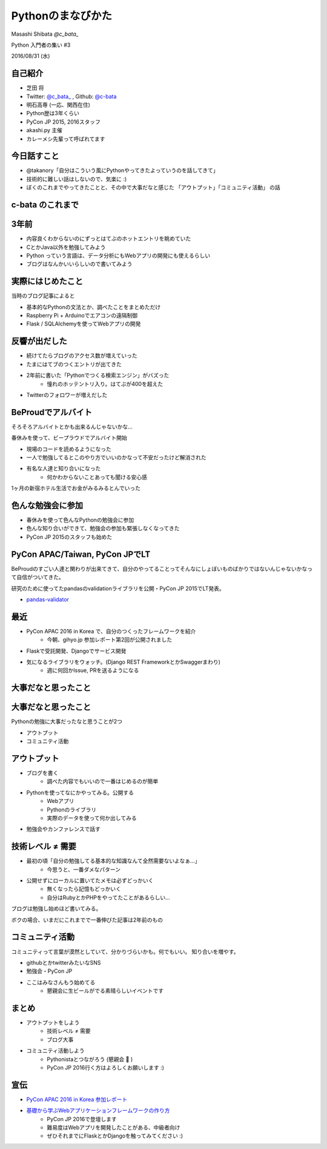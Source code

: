 ==================
Pythonのまなびかた
==================

Masashi Shibata  `@c_bata_`

Python 入門者の集い #3

2016/08/31 (水)

自己紹介
========

.. はい、こんにちはtwitter c_bata_ っていうIDでやってます芝田 将です。
   最初に1つお聞きしたかったんですけど、ぼくのこと知ってる方はおそらくほとんどいないと思うんですけど、このアイコン見たことあるよって方はいらっしゃいますか？
   お、何人かいらっしゃいますね。ありがとうございます。

.. このイベント今回で3回目の開催で、これまでのゲストスピーカーの方とかぼくの後でお話する真嘉比さんもみんなすごい有名な人達ばっかりだったので
   急に学生が出てきて君誰だよってならないかなと心配してたんですよね。今のでちょっと安心しました。
   とはいえぼくのこと知らない方ばかりだと思うので、もう少し自己紹介させてください。

.. image:: ./img/icon.png

- 芝田 将
- Twitter: `@c_bata_ <https://twitter.com/c_bata_>`_ , Github: `@c-bata <https://github.com/c-bata/>`_
- 明石高専 (一応、関西在住)
- Python歴は3年くらい
- PyCon JP 2015, 2016スタッフ
- akashi.py 主催
- カレーメシ先輩って呼ばれてます


.. 今一応関西在住で、明石高専の専攻科というところに通っています。
   向こうで1時期 akashi.py っていう勉強会やったりもしていました

.. あとですね、料理がちょっと致命的に苦手なんですけど、
   以前カレーメシっていうインスタント食品を調理中に爆発させてしまってことがありまして
   特にPythonのコミュニティの方を中心にカレーメシ先輩って呼ばれてます。

.. この話とても恥ずかしいので、今のところ本当にだれも呼んでくれないんですけど
   みなさんは出来るだけ 芝ちゃんと呼んでください


今日話すこと
============

- @takanory「自分はこういう風にPythonやってきたよっていうのを話してきて」
- 技術的に難しい話はしないので、気楽に :)
- ぼくのこれまでやってきたことと、その中で大事だなと感じた 「アウトプット」「コミュニティ活動」 の話

c-bata のこれまで
=================


3年前
=====

.. 授業の方でそれまでCとかJavaを勉強していたんですけど、
   授業ではやらない、RubyとかPythonとか何かLLって呼ばれるものを勉強してみようと思ったんですね。

.. 漠然とデータ分析とかWebアプリ開発をやってみたい

- 内容良くわからないのにずっとはてぶのホットエントリを眺めていた
- CとかJava以外を勉強してみよう
- Python っていう言語は、データ分析にもWebアプリの開発にも使えるらしい
- ブログはなんかいいらしいので書いてみよう


実際にはじめたこと
==================

当時のブログ記事によると

- 基本的なPythonの文法とか、調べたことをまとめただけ
- Raspberry Pi + Arduinoでエアコンの遠隔制御
- Flask / SQLAlchemyを使ってWebアプリの開発


反響が出だした
==============

- 続けてたらブログのアクセス数が増えていった
- たまにはてブのつくエントリが出てきた
- 2年前に書いた「Pythonでつくる検索エンジン」がバズった
    - 憧れのホッテントリ入り。はてぶが400を超えた
- Twitterのフォロワーが増えだした


BeProudでアルバイト
===================

そろそろアルバイトとかも出来るんじゃないかな...

春休みを使って、ビープラウドでアルバイト開始

- 現場のコードを読めるようになった
- 一人で勉強してるとこのやり方でいいのかなって不安だったけど解消された
- 有名な人達と知り合いになった
    - 何かわからないことあっても聞ける安心感

1ヶ月の新宿ホテル生活でお金がみるみるとんでいった


色んな勉強会に参加
==================

- 春休みを使って色んなPythonの勉強会に参加
- 色んな知り合いができて、勉強会の参加も緊張しなくなってきた
- PyCon JP 2015のスタッフも始めた


PyCon APAC/Taiwan, PyCon JPでLT
===============================

BeProudのすごい人達と関わりが出来てきて、自分のやってることってそんなにしょぼいものばかりではないんじゃないかなって自信がついてきた。

研究のために使ってたpandasのvalidationライブラリを公開・PyCon JP 2015でLT発表。

- `pandas-validator <https://github.com/c-bata/pandas-validator>`_


最近
====

- PyCon APAC 2016 in Korea で、自分のつくったフレームワークを紹介
    - 今朝、gihyo.jp 参加レポート第2回が公開されました
- Flaskで受託開発、Djangoでサービス開発
- 気になるライブラリをウォッチ。(Django REST FrameworkとかSwaggerまわり)
    - 週に何回かIssue, PRを送るようになる


大事だなと思ったこと
====================


大事だなと思ったこと
====================

Pythonの勉強に大事だったなと思うことが2つ

- アウトプット
- コミュニティ活動

アウトプット
============

- ブログを書く
    - 調べた内容でもいいので一番はじめるのが簡単
- Pythonを使ってなにかやってみる。公開する
    - Webアプリ
    - Pythonのライブラリ
    - 実際のデータを使って何か出してみる
- 勉強会やカンファレンスで話す


技術レベル ≠ 需要
=================

- 最初の頃「自分の勉強してる基本的な知識なんて全然需要ないよなぁ...」   
    - 今思うと、一番ダメなパターン
- 公開せずにローカルに置いてたメモは必ずどっかいく
    - 無くなったら記憶もどっかいく
    - 自分はRubyとかPHPをやってたことがあるらしい...

ブログは勉強し始めほど書いてみる。

ボクの場合、いまだにこれまでで一番伸びた記事は2年前のもの

.. 最近ではブログの読者も増えてホットエントリに上がる回数もかなり多くなったんですが、はてぶも60前後で泊まるものが多くて
   いまだに約2年前に書いたpysearchを超えるヒットは無い


.. 自分の経験としてもいろんな言語に軽く手を出してるけど、Webサービスだったりライブラリだったり開発して公開するぐらいまでやらないと中々記憶に残りにくい。
   それが難しければブログ書くだけでもだいぶ変わる
   
   作りたいものがなければWebアプリとかは知識として色んな所に活きたり、知識がつくことでアイデアが広がるのでいいかも。
   
   アウトプットをいかにこなすか。これについての話。
   一番簡単なのはブログ。
   
   何か作る必要はなくてやったことをまとめればいい。
   自分のノートとして考える。
   今でこそぼくはPythonにかぎらず、GolangだったりAndroidとかiOS、WebのフロントではReact, Angular2に手を出していますが、本を読んだとかだけではすぐ忘れちゃうんですね。見返すものがないと本当に忘れちゃう。
   実は昔PHPとかRuby、Sinatraをやってたことがあったっぽいんですが、その時はブログを作ってなくてテキストにまとめてました。ちょっと前にそのファイルを見つけて、えー自分ってこんなのやってたのって逆に驚いちゃう。
   公開して人の見えるところに置いておくと自分がみる回数も増えるし、ローカルに置いてるのと違ってどっかいったりしないんですよね。
   あとは当時の自分がRubyとかPHPの環境整えてSinatraとか使って、Hello Worldを動かすところまでいけていたんだっていうのが素直に驚きでしたね。


コミュニティ活動
================

.. コミュニティって言葉は結構漠然としていて分かりづらいかもしれないんですけど、
   結局は人とのつながりなので、

コミュニティって言葉が漠然としていて、分かりづらいかも。何でもいい。
知り合いを増やす。

- githubとかtwitterみたいなSNS
- 勉強会・PyCon JP
- ここはみなさんもう始めてる
    - 懇親会に生ビールがでる素晴らしいイベントです

.. いい刺激にもなる

.. このイベントは生ビールが提供される素晴らしいイベントだと聞いているので、
   みなさんもぜひコミュニケーションとって


まとめ
======

.. ボクの次に話す真嘉比さんとか超スゴイ方なので話しかけるときっといいことがあります。

- アウトプットをしよう
    - 技術レベル ≠ 需要
    - ブログ大事
- コミュニティ活動しよう
    - Pythonistaとつながろう (懇親会 🍻 )
    - PyCon JP 2016行く方はよろしくお願いします :)

宣伝
====

- `PyCon APAC 2016 in Korea 参加レポート <http://gihyo.jp/news/report/01/pycon-apac2016>`_
- `基礎から学ぶWebアプリケーションフレームワークの作り方 <https://pycon.jp/2016/ja/schedule/presentation/14/>`_
    - PyCon JP 2016で登壇します
    - 難易度はWebアプリを開発したことがある、中級者向け
    - ぜひそれまでにFlaskとかDjangoを触ってみてください :)


